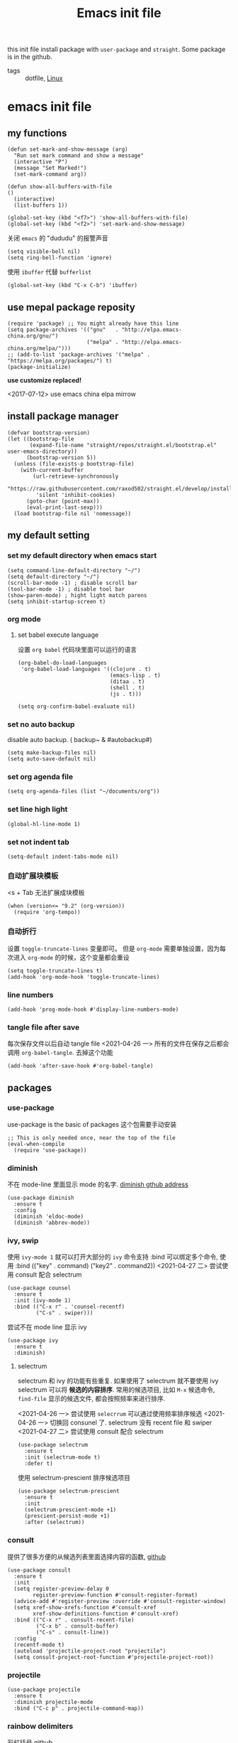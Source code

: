 #+title: Emacs init file
#+STARTUP: hidestars
#+STARTUP: content
#+roam_alias: "emasc init file"
#+property: header-args:elisp :tangle ~/.emacs.d/init.el

this init file install package with =user-package= and =straight=.
Some package is in the github.


- tags :: dotfile, [[file:../linux.org][Linux]]

* emacs init file
  :PROPERTIES:
  :header-args:elisp: :tangle ~/.emacs.d/init.el
  :END:

** my functions
   #+BEGIN_SRC elisp
     (defun set-mark-and-show-message (arg)
       "Run set mark command and show a message"
       (interactive "P")
       (message "Set Marked!")
       (set-mark-command arg))

     (defun show-all-buffers-with-file
	 ()
       (interactive)
       (list-buffers 1))

     (global-set-key (kbd "<f7>") 'show-all-buffers-with-file)
     (global-set-key (kbd "<f2>") 'set-mark-and-show-message)
   #+END_SRC

   关闭 =emacs= 的 "dududu" 的报警声音 
   #+BEGIN_SRC elisp
     (setq visible-bell nil)
     (setq ring-bell-function 'ignore)
   #+END_SRC
   
   使用 =ibuffer= 代替 =bufferlist=
   #+BEGIN_SRC elisp
     (global-set-key (kbd "C-x C-b") 'ibuffer)
   #+END_SRC

** use mepal package reposity
   #+BEGIN_SRC elisp
     (require 'package) ;; You might already have this line
     (setq package-archives '(("gnu"   . "http://elpa.emacs-china.org/gnu/")
                              ("melpa" . "http://elpa.emacs-china.org/melpa/")))
     ;; (add-to-list 'package-archives '("melpa" . "https://melpa.org/packages/") t)
     (package-initialize)
   #+END_SRC

   *use customize replaced!*

   <2017-07-12>
   use emacs china elpa mirrow

** install package manager
   #+BEGIN_SRC elisp
     (defvar bootstrap-version)
     (let ((bootstrap-file
            (expand-file-name "straight/repos/straight.el/bootstrap.el" user-emacs-directory))
           (bootstrap-version 5))
       (unless (file-exists-p bootstrap-file)
         (with-current-buffer
             (url-retrieve-synchronously
              "https://raw.githubusercontent.com/raxod502/straight.el/develop/install.el"
              'silent 'inhibit-cookies)
           (goto-char (point-max))
           (eval-print-last-sexp)))
       (load bootstrap-file nil 'nomessage))
   #+END_SRC

** my default setting
*** set my default directory when emacs start
    #+BEGIN_SRC elisp
      (setq command-line-default-directory "~/")
      (setq default-directory "~/")
      (scroll-bar-mode -1) ; disable scroll bar
      (tool-bar-mode -1) ; disable tool bar
      (show-paren-mode) ; hight light match parens
      (setq inhibit-startup-screen t)
    #+END_SRC
*** org mode
**** set babel execute language
     设置 ~org babel~ 代码块里面可以运行的语言
     #+BEGIN_SRC elisp
       (org-babel-do-load-languages
        'org-babel-load-languages '((clojure . t)
                                    (emacs-lisp . t)
                                    (ditaa . t)
                                    (shell . t)
                                    (js . t)))

       (setq org-confirm-babel-evaluate nil)
     #+END_SRC

*** set no auto backup
    disable auto backup. ( backup~ & #autobackup#)
    #+BEGIN_SRC elisp
      (setq make-backup-files nil)
      (setq auto-save-default nil)
    #+END_SRC

*** set org agenda file
    #+BEGIN_SRC elisp
      (setq org-agenda-files (list "~/documents/org"))
    #+END_SRC

*** set line high light
    #+BEGIN_SRC elisp
      (global-hl-line-mode 1)
    #+END_SRC

*** set not indent tab
    #+BEGIN_SRC elisp
      (setq-default indent-tabs-mode nil)
    #+END_SRC

*** 自动扩展块模板
    <s + Tab 无法扩展成块模板
    #+begin_src elisp
      (when (version<= "9.2" (org-version))
        (require 'org-tempo))
    #+end_src

*** 自动折行
    设置 ~toggle-truncate-lines~ 变量即可。
    但是 ~org-mode~ 需要单独设置，因为每次进入 ~org-mode~ 的时候，这个变量都会重设
    #+begin_src elisp
      (setq toggle-truncate-lines t)
      (add-hook 'org-mode-hook 'toggle-truncate-lines)
    #+end_src
    
*** line numbers
    #+begin_src elisp
      (add-hook 'prog-mode-hook #'display-line-numbers-mode)
    #+end_src    
*** tangle file after save
    每次保存文件以后自动 tangle file
    <2021-04-26 一> 所有的文件在保存之后都会调用 =org-babel-tangle=. 去掉这个功能
    #+begin_src elisp :tangle no
      (add-hook 'after-save-hook #'org-babel-tangle)
    #+end_src

** packages
*** use-package
    use-package is the basic of packages
    这个包需要手动安装
    #+begin_src elisp
      ;; This is only needed once, near the top of the file
      (eval-when-compile
        (require 'use-package))
    #+end_src
    
*** diminish
    不在 mode-line 里面显示 mode 的名字. [[https://github.com/myrjola/diminish.el][diminish gthub address]]
    #+begin_src elisp
      (use-package diminish
        :ensure t
        :config
        (diminish 'eldoc-mode)
        (diminish 'abbrev-mode))
    #+end_src
    
*** ivy, swip
    使用 ~ivy-mode 1~ 就可以打开大部分的 ~ivy~ 命令支持
    :bind 可以绑定多个命令, 使用 :bind (("key" . command) ("key2" . command2))
    <2021-04-27 二> 尝试使用 consult 配合 selectrum
    #+begin_src elisp :tangle no
      (use-package counsel
        :ensure t
        :init (ivy-mode 1)
        :bind (("C-x r" . 'counsel-recentf)
               ("C-s" . swiper)))
    #+end_src

    尝试不在 mode line 显示 ivy
    #+begin_src elisp :tangle no
      (use-package ivy
        :ensure t
        :diminish)
    #+end_src
    
**** selectrum
     selectrum 和 ivy 的功能有些重复. 如果使用了 selectrum 就不要使用 ivy
     selectrum 可以将 **候选的内容排序**. 常用的候选项目, 比如 =M-x= 候选命令, =find-file= 显示的候选文件, 都会按照频率来进行排序.

     <2021-04-26 一> 尝试使用 =selecrrum= 可以通过使用频率排序候选
     <2021-04-26 一> 切换回 consunel 了. selectrum 没有 recent file 和 swiper
     <2021-04-27 二> 尝试使用 consult 配合 selectrum
     #+begin_src elisp
       (use-package selectrum
         :ensure t
         :init (selectrum-mode t)
         :defer t)
     #+end_src

     使用 selectrum-prescient 排序候选项目
     #+begin_src elisp
       (use-package selectrum-prescient
         :ensure t
         :init
         (selectrum-prescient-mode +1)
         (prescient-persist-mode +1)
         :after (selectrum))
     #+end_src
     
*** consult
    提供了很多方便的从候选列表里面选择内容的函数, [[https://github.com/minad/consult#available-commands][github]]
    #+begin_src elisp
      (use-package consult
        :ensure t
        :init
        (setq register-preview-delay 0
              register-preview-function #'consult-register-format)
        (advice-add #'register-preview :override #'consult-register-window)
        (setq xref-show-xrefs-function #'consult-xref
              xref-show-definitions-function #'consult-xref)
        :bind (("C-x r" . consult-recent-file)
               ("C-x b" . consult-buffer)
               ("C-s" . consult-line))
        :config
        (recentf-mode t)
        (autoload 'projectile-project-root "projectile")
        (setq consult-project-root-function #'projectile-project-root))
    #+end_src
    
*** projectile
    #+begin_src elisp
      (use-package projectile
        :ensure t
        :diminish projectile-mode
        :bind ("C-c p" . projectile-command-map))
    #+end_src
*** rainbow delimiters
    彩虹括号 [[https://github.com/Fanael/rainbow-delimiters][github]]
    #+begin_src elisp
      (use-package rainbow-delimiters
        :ensure t
        :diminish
        :hook (prog-mode . rainbow-delimiters-mode))
    #+end_src
*** which key
    提示按键, [[https://github.com/justbur/emacs-which-key][github]]
    设置了显示帮助信息的延迟时间 *0.3* 秒
    which-key 和 hydra 对比
    #+begin_src elisp
      (use-package which-key
        :ensure t
        :init (which-key-mode)
        :diminish
        :config (setq which-key-idle-delay 0.3)
        :defer 3)
    #+end_src   
*** themes
**** all the icons
     有了这个包以后可以显示图标, [[https://github.com/domtronn/all-the-icons.el][github]]. *注意, 需要手动执行 all-the-icons-install-fonts 安装图标字体文件*
     #+begin_src elisp
       (use-package all-the-icons
         :ensure t)
     #+end_src
**** doom themes
     大量! 好看的! 主题
     #+begin_src elisp
       (use-package doom-themes
         :ensure t
         :config
         (setq doom-themes-enable-bold t
               doom-themes-enable-italic t)
         (load-theme 'doom-zenburn t))
     #+end_src
*** develop
**** lsp lauguage server protocol
     设置 ~lsp-deferred~ , 如果不希望 ~LSP server~ 立刻启动
     [[https://emacs-lsp.github.io/lsp-mode/page/installation/][安装官方文档]]
     #+begin_src elisp
       (use-package lsp-mode
         :ensure t
         :commands (lsp lsp-deferred)
         :init (setq lsp-keymap-prefix "C-c l")
         :config (lsp-enable-which-key-integration t))

     #+end_src

***** lsp-ui [[https://emacs-lsp.github.io/lsp-ui/][官方网站]].
     =lsp ui= 提供了 =lsp-mode= 界面上的支持. 比如 =flycheck=, =code lenses=.
     一般来说, =lsp-mode= 自动启用 =lsp-ui= 除非 =lsp-auto-config= 设置成 nil.
     #+begin_src elisp
       (use-package lsp-ui
         :ensure t
         :init (setq lsp-ui-doc-position 'bottom)
         :hook (lsp-mode . lsp-ui-mode))
     #+end_src

***** lsp treemasc
      可以漂亮的显示当前 =buffer= 的 =symbols=, =errors=, =warrnings= 等等信息
      显示文件 symbol 的效果比 =lsp-ui imenu= 好很多
      #+begin_src elisp
        (use-package lsp-treemacs
          :ensure t
          :after (lsp-deferred))
      #+end_src
     
     
     在单独的开发语言配置中, 可以直接设置 :hook 来启动 ~lsp~
     比如
     #+begin_src elisp :tangle no
       (use-package ...
         ...
         :hook (xxx-mode . lsp-deferred)
         ...)
     #+end_src
     
***** lsp ivy
      可以快速的在 symbols 中跳转.
      如果想要跳转到任何 functons, vars 或者别的 symbols, 可以使用 =ivy-workspace-symbol= 命令
      #+begin_src elisp
        (use-package lsp-ivy
          :ensure t)
      #+end_src
**** Company 自动完成
     配置自动完成的功能, 自动完成只在启动了 lsp 的 buffer 中启动
     #+begin_src elisp
       (use-package company
         :diminish
         :ensure t
         :after lsp-mode
         :hook (lsp-mode . company-mode)
         :bind
         (:map company-active-map
               ("<tab>" . company-complete-selection))
         (:map lsp-mode-map
               ("<tab>" . company-indent-or-complete-common))
         :custom
         (company-minimum-prefix-length 1)
         (company-idle-delay 0.0))

       (use-package company-box
         :ensure t
         :diminish
         :hook (company-mode . company-box-mode))

     #+end_src
**** flycheck
     检查语法错误等 [[https://www.flycheck.org/en/latest/user/installation.html#use-package][offical website]]
     #+begin_src elisp
       (use-package flycheck
         :ensure t
         :hook (prog-mode . flycheck-mode)
         :diminish)
     #+end_src
**** Python
     配置 python 开发环境, lsp 后端使用微软的 lsp client. [[https://github.com/Microsoft/python-language-server][微软 python language server 主页]]
     微软的 python lsp server 使用非常简单, 可以自动安装
     启动 python mode 以后, require lsp-python-ms, 启动 lsp.
     #+begin_src elisp
       (use-package lsp-python-ms
         :ensure t
         :init (setq lsp-python-ms-auto-install-server t)
         :hook (python-mode . (lambda ()
                                (require 'lsp-python-ms)
                                (lsp-deferred))))
     #+end_src
**** java
     [[https://emacs-lsp.github.io/lsp-java/][lsp java]], lsp java 使用 [[https://projects.eclipse.org/projects/eclipse.jdt.ls][eclipse jdt language server]].
     提供了 maven 项目的支持. 但是对 gradle 只有
     #+begin_quote
     limit support
     #+end_quote

     对 spring 项目有实验性的支持
     
     #+begin_src elisp
       (use-package lsp-java
         :ensure t
         :hook
         (java-mode . (lambda ()
                        (lsp-deferred)
                        (lsp-java-boot-lens-mode)))
         (lsp-mode . #'lsp-lens-mode))
     #+end_src
** Chinese
   中文相关的设置, 字体, 输入法等等
   
   #+begin_src elisp
     (use-package cnfonts
       :ensure t
       :init (cnfonts-enable))
   #+end_src

Local Variables:
eval: (add-hook 'after-save-hook #'org-babel-tangle)
End:
